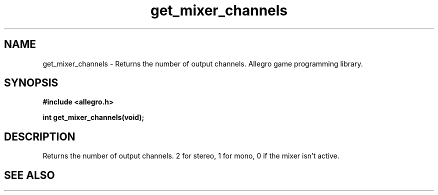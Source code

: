 .\" Generated by the Allegro makedoc utility
.TH get_mixer_channels 3 "version 4.4.3" "Allegro" "Allegro manual"
.SH NAME
get_mixer_channels \- Returns the number of output channels. Allegro game programming library.\&
.SH SYNOPSIS
.B #include <allegro.h>

.sp
.B int get_mixer_channels(void);
.SH DESCRIPTION
Returns the number of output channels. 2 for stereo, 1 for mono, 0 if
the mixer isn't active.

.SH SEE ALSO

